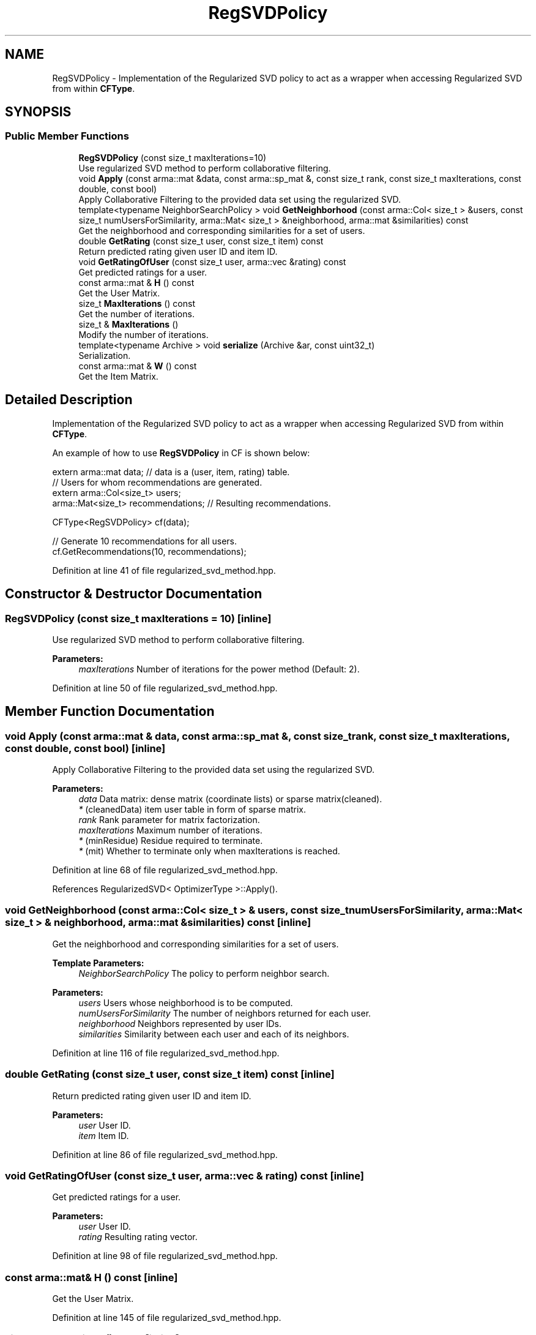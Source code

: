 .TH "RegSVDPolicy" 3 "Sun Aug 22 2021" "Version 3.4.2" "mlpack" \" -*- nroff -*-
.ad l
.nh
.SH NAME
RegSVDPolicy \- Implementation of the Regularized SVD policy to act as a wrapper when accessing Regularized SVD from within \fBCFType\fP\&.  

.SH SYNOPSIS
.br
.PP
.SS "Public Member Functions"

.in +1c
.ti -1c
.RI "\fBRegSVDPolicy\fP (const size_t maxIterations=10)"
.br
.RI "Use regularized SVD method to perform collaborative filtering\&. "
.ti -1c
.RI "void \fBApply\fP (const arma::mat &data, const arma::sp_mat &, const size_t rank, const size_t maxIterations, const double, const bool)"
.br
.RI "Apply Collaborative Filtering to the provided data set using the regularized SVD\&. "
.ti -1c
.RI "template<typename NeighborSearchPolicy > void \fBGetNeighborhood\fP (const arma::Col< size_t > &users, const size_t numUsersForSimilarity, arma::Mat< size_t > &neighborhood, arma::mat &similarities) const"
.br
.RI "Get the neighborhood and corresponding similarities for a set of users\&. "
.ti -1c
.RI "double \fBGetRating\fP (const size_t user, const size_t item) const"
.br
.RI "Return predicted rating given user ID and item ID\&. "
.ti -1c
.RI "void \fBGetRatingOfUser\fP (const size_t user, arma::vec &rating) const"
.br
.RI "Get predicted ratings for a user\&. "
.ti -1c
.RI "const arma::mat & \fBH\fP () const"
.br
.RI "Get the User Matrix\&. "
.ti -1c
.RI "size_t \fBMaxIterations\fP () const"
.br
.RI "Get the number of iterations\&. "
.ti -1c
.RI "size_t & \fBMaxIterations\fP ()"
.br
.RI "Modify the number of iterations\&. "
.ti -1c
.RI "template<typename Archive > void \fBserialize\fP (Archive &ar, const uint32_t)"
.br
.RI "Serialization\&. "
.ti -1c
.RI "const arma::mat & \fBW\fP () const"
.br
.RI "Get the Item Matrix\&. "
.in -1c
.SH "Detailed Description"
.PP 
Implementation of the Regularized SVD policy to act as a wrapper when accessing Regularized SVD from within \fBCFType\fP\&. 

An example of how to use \fBRegSVDPolicy\fP in CF is shown below:
.PP
.PP
.nf
extern arma::mat data; // data is a (user, item, rating) table\&.
// Users for whom recommendations are generated\&.
extern arma::Col<size_t> users;
arma::Mat<size_t> recommendations; // Resulting recommendations\&.

CFType<RegSVDPolicy> cf(data);

// Generate 10 recommendations for all users\&.
cf\&.GetRecommendations(10, recommendations);
.fi
.PP
 
.PP
Definition at line 41 of file regularized_svd_method\&.hpp\&.
.SH "Constructor & Destructor Documentation"
.PP 
.SS "\fBRegSVDPolicy\fP (const size_t maxIterations = \fC10\fP)\fC [inline]\fP"

.PP
Use regularized SVD method to perform collaborative filtering\&. 
.PP
\fBParameters:\fP
.RS 4
\fImaxIterations\fP Number of iterations for the power method (Default: 2)\&. 
.RE
.PP

.PP
Definition at line 50 of file regularized_svd_method\&.hpp\&.
.SH "Member Function Documentation"
.PP 
.SS "void Apply (const arma::mat & data, const arma::sp_mat &, const size_t rank, const size_t maxIterations, const double, const bool)\fC [inline]\fP"

.PP
Apply Collaborative Filtering to the provided data set using the regularized SVD\&. 
.PP
\fBParameters:\fP
.RS 4
\fIdata\fP Data matrix: dense matrix (coordinate lists) or sparse matrix(cleaned)\&. 
.br
\fI*\fP (cleanedData) item user table in form of sparse matrix\&. 
.br
\fIrank\fP Rank parameter for matrix factorization\&. 
.br
\fImaxIterations\fP Maximum number of iterations\&. 
.br
\fI*\fP (minResidue) Residue required to terminate\&. 
.br
\fI*\fP (mit) Whether to terminate only when maxIterations is reached\&. 
.RE
.PP

.PP
Definition at line 68 of file regularized_svd_method\&.hpp\&.
.PP
References RegularizedSVD< OptimizerType >::Apply()\&.
.SS "void GetNeighborhood (const arma::Col< size_t > & users, const size_t numUsersForSimilarity, arma::Mat< size_t > & neighborhood, arma::mat & similarities) const\fC [inline]\fP"

.PP
Get the neighborhood and corresponding similarities for a set of users\&. 
.PP
\fBTemplate Parameters:\fP
.RS 4
\fINeighborSearchPolicy\fP The policy to perform neighbor search\&.
.RE
.PP
\fBParameters:\fP
.RS 4
\fIusers\fP Users whose neighborhood is to be computed\&. 
.br
\fInumUsersForSimilarity\fP The number of neighbors returned for each user\&. 
.br
\fIneighborhood\fP Neighbors represented by user IDs\&. 
.br
\fIsimilarities\fP Similarity between each user and each of its neighbors\&. 
.RE
.PP

.PP
Definition at line 116 of file regularized_svd_method\&.hpp\&.
.SS "double GetRating (const size_t user, const size_t item) const\fC [inline]\fP"

.PP
Return predicted rating given user ID and item ID\&. 
.PP
\fBParameters:\fP
.RS 4
\fIuser\fP User ID\&. 
.br
\fIitem\fP Item ID\&. 
.RE
.PP

.PP
Definition at line 86 of file regularized_svd_method\&.hpp\&.
.SS "void GetRatingOfUser (const size_t user, arma::vec & rating) const\fC [inline]\fP"

.PP
Get predicted ratings for a user\&. 
.PP
\fBParameters:\fP
.RS 4
\fIuser\fP User ID\&. 
.br
\fIrating\fP Resulting rating vector\&. 
.RE
.PP

.PP
Definition at line 98 of file regularized_svd_method\&.hpp\&.
.SS "const arma::mat& H () const\fC [inline]\fP"

.PP
Get the User Matrix\&. 
.PP
Definition at line 145 of file regularized_svd_method\&.hpp\&.
.SS "size_t MaxIterations () const\fC [inline]\fP"

.PP
Get the number of iterations\&. 
.PP
Definition at line 148 of file regularized_svd_method\&.hpp\&.
.SS "size_t& MaxIterations ()\fC [inline]\fP"

.PP
Modify the number of iterations\&. 
.PP
Definition at line 150 of file regularized_svd_method\&.hpp\&.
.SS "void serialize (Archive & ar, const uint32_t)\fC [inline]\fP"

.PP
Serialization\&. 
.PP
Definition at line 156 of file regularized_svd_method\&.hpp\&.
.SS "const arma::mat& W () const\fC [inline]\fP"

.PP
Get the Item Matrix\&. 
.PP
Definition at line 143 of file regularized_svd_method\&.hpp\&.

.SH "Author"
.PP 
Generated automatically by Doxygen for mlpack from the source code\&.
